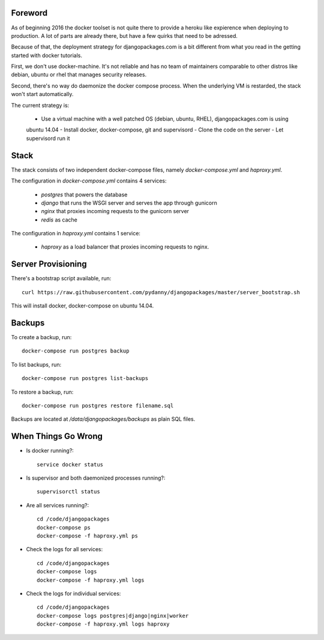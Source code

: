 Foreword
========

As of beginning 2016 the docker toolset is not quite there to provide a heroku like expierence
when deploying to production. A lot of parts are already there, but have a few quirks that need
to be adressed.

Because of that, the deployment strategy for djangopackages.com is a bit different from what you
read in the getting started with docker tutorials.

First, we don't use docker-machine. It's not reliable and has no team of maintainers comparable
to other distros like debian, ubuntu or rhel that manages security releases.

Second, there's no way do daemonize the docker compose process. When the underlying VM is
restarded, the stack won't start automatically.

The current strategy is:

 - Use a virtual machine with a well patched OS (debian, ubuntu, RHEL), djangopackages.com is using
 ubuntu 14.04
 - Install docker, docker-compose, git and supervisord
 - Clone the code on the server
 - Let supervisord run it

Stack
=====

The stack consists of two independent docker-compose files, namely `docker-compose.yml` and
`haproxy.yml`.

The configuration in `docker-compose.yml` contains 4 services:

 - `postgres` that powers the database
 - `django` that runs the WSGI server and serves the app through gunicorn
 - `nginx` that proxies incoming requests to the gunicorn server
 - `redis` as cache

The configuration in `haproxy.yml` contains 1 service:

 - `haproxy` as a load balancer that proxies incoming requests to nginx.

Server Provisioning
===================

There's a bootstrap script available, run::

    curl https://raw.githubusercontent.com/pydanny/djangopackages/master/server_bootstrap.sh

This will install docker, docker-compose on ubuntu 14.04.

Backups
=======

To create a backup, run::

    docker-compose run postgres backup


To list backups, run::

    docker-compose run postgres list-backups


To restore a backup, run::

    docker-compose run postgres restore filename.sql


Backups are located at `/data/djangopackages/backups` as plain SQL files.

When Things Go Wrong
====================

- Is docker running?::

    service docker status


- Is supervisor and both daemonized processes running?::

    supervisorctl status

- Are all services running?::

    cd /code/djangopackages
    docker-compose ps
    docker-compose -f haproxy.yml ps

- Check the logs for all services::

    cd /code/djangopackages
    docker-compose logs
    docker-compose -f haproxy.yml logs

- Check the logs for individual services::

    cd /code/djangopackages
    docker-compose logs postgres|django|nginx|worker
    docker-compose -f haproxy.yml logs haproxy
